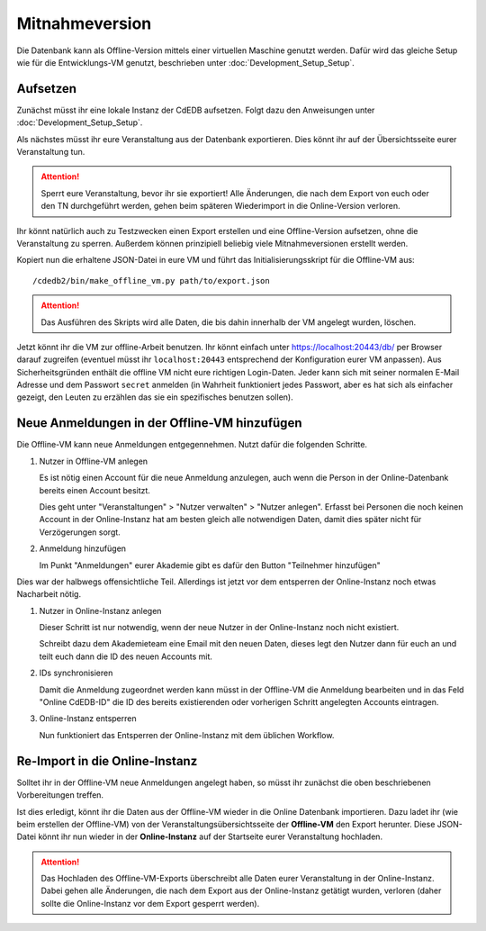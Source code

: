 Mitnahmeversion
===============

Die Datenbank kann als Offline-Version mittels einer virtuellen Maschine
genutzt werden. Dafür wird das gleiche Setup wie für die Entwicklungs-VM
genutzt, beschrieben unter :doc:`Development_Setup_Setup`.

Aufsetzen
---------

Zunächst müsst ihr eine lokale Instanz der CdEDB aufsetzen. Folgt dazu den
Anweisungen unter :doc:`Development_Setup_Setup`.

Als nächstes müsst ihr eure Veranstaltung aus der Datenbank exportieren. Dies
könnt ihr auf der Übersichtsseite eurer Veranstaltung tun.

.. attention:: Sperrt eure Veranstaltung, bevor ihr sie exportiert!
               Alle Änderungen, die nach dem Export von euch oder den TN
               durchgeführt werden, gehen beim späteren Wiederimport in die
               Online-Version verloren.

Ihr könnt natürlich auch zu Testzwecken einen Export erstellen und eine
Offline-Version aufsetzen, ohne die Veranstaltung zu sperren.
Außerdem können prinzipiell beliebig viele Mitnahmeversionen erstellt werden.

Kopiert nun die erhaltene JSON-Datei in eure VM und führt das
Initialisierungsskript für die Offline-VM aus::

  /cdedb2/bin/make_offline_vm.py path/to/export.json


.. attention:: Das Ausführen des Skripts wird alle Daten, die bis dahin innerhalb
               der VM angelegt wurden, löschen.

Jetzt könnt ihr die VM zur offline-Arbeit benutzen. Ihr könnt einfach unter
`https://localhost:20443/db/ <https://localhost:20443/db/>`_ per Browser
darauf zugreifen (eventuel müsst ihr ``localhost:20443`` entsprechend
der Konfiguration eurer VM anpassen).
Aus Sicherheitsgründen enthält die offline VM nicht eure richtigen Login-Daten.
Jeder kann sich mit seiner normalen E-Mail Adresse und dem Passwort ``secret``
anmelden (in Wahrheit funktioniert jedes Passwort, aber es hat sich als einfacher
gezeigt, den Leuten zu erzählen das sie ein spezifisches benutzen sollen).

Neue Anmeldungen in der Offline-VM hinzufügen
---------------------------------------------

Die Offline-VM kann neue Anmeldungen entgegennehmen. Nutzt dafür die
folgenden Schritte.

1. Nutzer in Offline-VM anlegen

   Es ist nötig einen Account für die neue Anmeldung anzulegen, auch wenn die
   Person in der Online-Datenbank bereits einen Account besitzt.

   Dies geht unter "Veranstaltungen" > "Nutzer verwalten" > "Nutzer
   anlegen". Erfasst bei Personen die noch keinen Account in der
   Online-Instanz hat am besten gleich alle notwendigen Daten, damit
   dies später nicht für Verzögerungen sorgt.
2. Anmeldung hinzufügen

   Im Punkt "Anmeldungen" eurer Akademie gibt es dafür den Button
   "Teilnehmer hinzufügen"

Dies war der halbwegs offensichtliche Teil. Allerdings ist jetzt vor
dem entsperren der Online-Instanz noch etwas Nacharbeit nötig.

1. Nutzer in Online-Instanz anlegen

   Dieser Schritt ist nur notwendig, wenn der neue Nutzer in der
   Online-Instanz noch nicht existiert.

   Schreibt dazu dem Akademieteam eine Email mit den neuen Daten,
   dieses legt den Nutzer dann für euch an und teilt euch dann die ID
   des neuen Accounts mit.
2. IDs synchronisieren

   Damit die Anmeldung zugeordnet werden kann müsst in der Offline-VM
   die Anmeldung bearbeiten und in das Feld "Online CdEDB-ID" die ID
   des bereits existierenden oder vorherigen Schritt angelegten
   Accounts eintragen.
3. Online-Instanz entsperren

   Nun funktioniert das Entsperren der Online-Instanz mit dem üblichen
   Workflow.

Re-Import in die Online-Instanz
-------------------------------

Solltet ihr in der Offline-VM neue Anmeldungen angelegt haben, so müsst ihr
zunächst die oben beschriebenen Vorbereitungen treffen.

Ist dies erledigt, könnt ihr die Daten aus der Offline-VM wieder in die Online
Datenbank importieren. Dazu ladet ihr (wie beim erstellen der Offline-VM) von
der Veranstaltungsübersichtsseite der **Offline-VM** den Export herunter.
Diese JSON-Datei könnt ihr nun wieder in der **Online-Instanz** auf der
Startseite eurer Veranstaltung hochladen.

.. attention:: Das Hochladen des Offline-VM-Exports überschreibt alle Daten
               eurer Veranstaltung in der Online-Instanz. Dabei gehen alle
               Änderungen, die nach dem Export aus der Online-Instanz getätigt
               wurden, verloren (daher sollte die Online-Instanz vor dem Export
               gesperrt werden).
